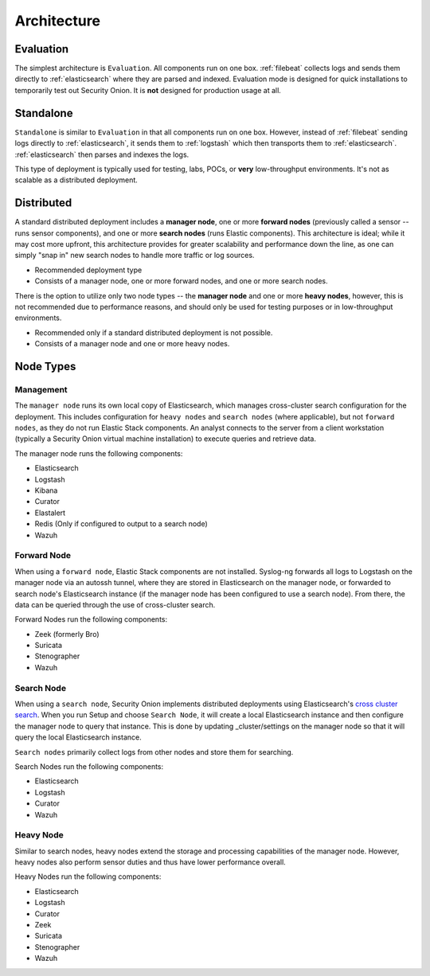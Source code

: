 .. _architecture:

Architecture
============

Evaluation
----------
The simplest architecture is ``Evaluation``. All components run on one box. :ref:`filebeat` collects logs and sends them directly to :ref:`elasticsearch` where they are parsed and indexed. Evaluation mode is designed for quick installations to temporarily test out Security Onion. It is **not** designed for production usage at all.

.. image:: https://user-images.githubusercontent.com/1659467/87536226-c3abc700-c666-11ea-9f67-c20f237e2b3a.png

Standalone
----------
``Standalone`` is similar to ``Evaluation`` in that all components run on one box. However, instead of :ref:`filebeat` sending logs directly to :ref:`elasticsearch`, it sends them to :ref:`logstash` which then transports them to :ref:`elasticsearch`. :ref:`elasticsearch` then parses and indexes the logs. 

This type of deployment is typically used for testing, labs, POCs, or **very** low-throughput environments. It's not as scalable as a distributed deployment.

.. image:: https://user-images.githubusercontent.com/1659467/87536022-69126b00-c666-11ea-987d-1d0340b62307.png

Distributed
-----------

A standard distributed deployment includes a **manager node**, one or more **forward nodes** (previously called a sensor -- runs sensor components), and one or more **search nodes** (runs Elastic components). This architecture is ideal; while it may cost more upfront, this architecture provides for greater scalability and performance down the line, as one can simply "snap in" new search nodes to handle more traffic or log sources.

-  Recommended deployment type
-  Consists of a manager node, one or more forward nodes, and one or more search nodes.

.. image:: https://user-images.githubusercontent.com/1659467/87538996-2606c680-c66b-11ea-8253-68896127754f.png
   
There is the option to utilize only two node types -- the **manager node** and one or more **heavy nodes**, however, this is not recommended due to performance reasons, and should only be used for testing purposes or in low-throughput environments.

-  Recommended only if a standard distributed deployment is not possible.
-  Consists of a manager node and one or more heavy nodes.

.. image:: https://user-images.githubusercontent.com/1659467/87586170-24122700-c6ae-11ea-882c-c8423de49b1c.png

Node Types
----------

Management
~~~~~~~~~~

The ``manager node`` runs its own local copy of Elasticsearch, which manages cross-cluster search configuration for the deployment. This includes configuration for ``heavy nodes`` and ``search nodes`` (where applicable), but not ``forward nodes``, as they do not run Elastic Stack components. An analyst connects to the server from a client workstation (typically a Security Onion virtual machine installation) to execute queries and retrieve data.

The manager node runs the following components:

-  Elasticsearch
-  Logstash
-  Kibana
-  Curator
-  Elastalert
-  Redis (Only if configured to output to a search node)
-  Wazuh

Forward Node
~~~~~~~~~~~~

When using a ``forward node``, Elastic Stack components are not installed. Syslog-ng forwards all logs to Logstash on the manager node via an autossh tunnel, where they are stored in Elasticsearch on the manager node, or forwarded to search node's Elasticsearch instance (if the manager node has been configured to use a search node). From there, the data can be queried through the use of cross-cluster search.

Forward Nodes run the following components:

-  Zeek (formerly Bro)
-  Suricata
-  Stenographer
-  Wazuh

Search Node
~~~~~~~~~~~

When using a ``search node``, Security Onion implements distributed deployments using Elasticsearch's `cross cluster search <https://www.elastic.co/guide/en/elasticsearch/reference/current/modules-cross-cluster-search.html>`__. When you run Setup and choose ``Search Node``, it will create a local Elasticsearch instance and then configure the manager node to query that instance. This is done by updating \_cluster/settings on the manager node so that it will query the local Elasticsearch instance.

``Search nodes`` primarily collect logs from other nodes and store them for searching.

Search Nodes run the following components:

-  Elasticsearch
-  Logstash
-  Curator
-  Wazuh

Heavy Node
~~~~~~~~~~

Similar to search nodes, heavy nodes extend the storage and processing capabilities of the manager node. However, heavy nodes also perform sensor duties and thus have lower performance overall.

Heavy Nodes run the following components:

-  Elasticsearch
-  Logstash
-  Curator
-  Zeek
-  Suricata
-  Stenographer
-  Wazuh
